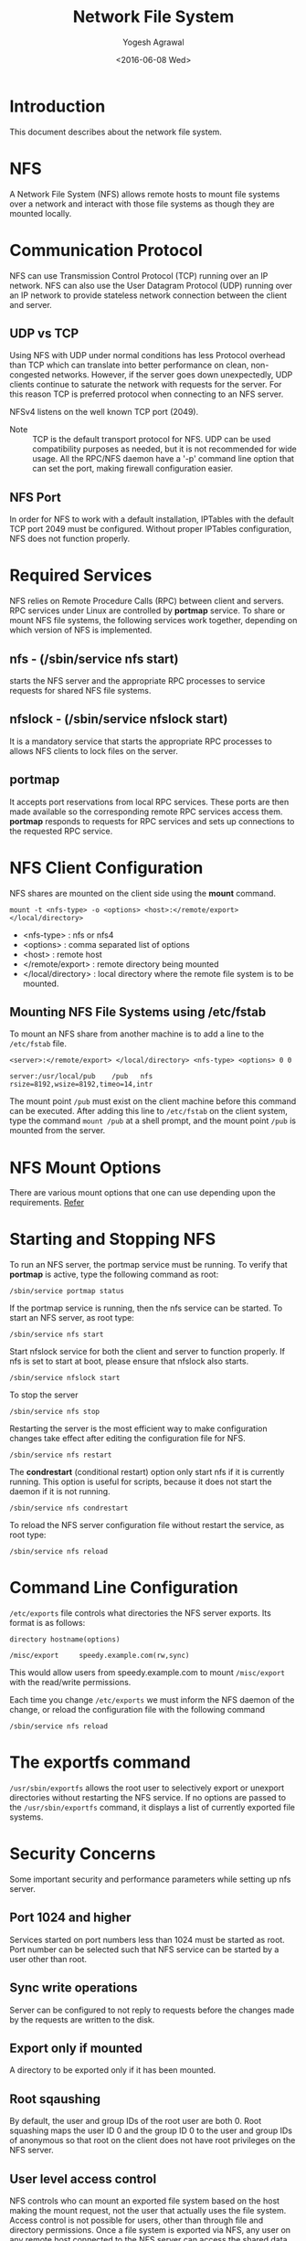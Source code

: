 #+Title: Network File System
#+Author: Yogesh Agrawal
#+Date: <2016-06-08 Wed>
#+Email: yogeshiiith@gmail.com

* Introduction
  This document describes about the network file system.

* NFS
  A Network File System (NFS) allows remote hosts to mount file
  systems over a network and interact with those file systems as
  though they are mounted locally.

* Communication Protocol
  NFS can use Transmission Control Protocol (TCP) running over an IP
  network. NFS can also use the User Datagram Protocol (UDP) running
  over an IP network to provide stateless network connection between
  the client and server.

** UDP vs TCP
   Using NFS with UDP under normal conditions has less Protocol
   overhead than TCP which can translate into better performance on
   clean, non-congested networks. However, if the server goes down
   unexpectedly, UDP clients continue to saturate the network with
   requests for the server. For this reason TCP is preferred protocol
   when connecting to an NFS server.

   NFSv4 listens on the well known TCP port (2049).

   - Note :: TCP is the default transport protocol for NFS. UDP can be
             used compatibility purposes as needed, but it is not
             recommended for wide usage. All the RPC/NFS daemon have a
             '-p' command line option that can set the port, making
             firewall configuration easier.

** NFS Port
   In order for NFS to work with a default installation, IPTables with
   the default TCP port 2049 must be configured. Without proper
   IPTables configuration, NFS does not function properly.
* Required Services
  NFS relies on Remote Procedure Calls (RPC) between client and
  servers. RPC services under Linux are controlled by *portmap*
  service. To share or mount NFS file systems, the following services
  work together, depending on which version of NFS is implemented.

** nfs - (/sbin/service nfs start)
   starts the NFS server and the appropriate RPC processes to service
   requests for shared NFS file systems.

** nfslock - (/sbin/service nfslock start)
   It is a mandatory service that starts the appropriate RPC processes
   to allows NFS clients to lock files on the server.

** portmap
   It accepts port reservations from local RPC services. These ports
   are then made available so the corresponding remote RPC services
   access them. *portmap* responds to requests for RPC services and
   sets up connections to the requested RPC service.
* NFS Client Configuration
  NFS shares are mounted on the client side using the *mount*
  command.
  #+BEGIN_EXAMPLE
  mount -t <nfs-type> -o <options> <host>:</remote/export> </local/directory>
  #+END_EXAMPLE
  - <nfs-type> : nfs or nfs4
  - <options> : comma separated list of options
  - <host> : remote host
  - </remote/export> : remote directory being mounted
  - </local/directory> : local directory where the remote file system
    is to be mounted. 

** Mounting NFS File Systems using /etc/fstab
   To mount an NFS share from another machine is to add a line to the
   =/etc/fstab= file.
   #+BEGIN_EXAMPLE
   <server>:</remote/export> </local/directory> <nfs-type> <options> 0 0
   #+END_EXAMPLE
   #+BEGIN_EXAMPLE
   server:/usr/local/pub    /pub   nfs    rsize=8192,wsize=8192,timeo=14,intr
   #+END_EXAMPLE
   The mount point =/pub= must exist on the client machine before this
   command can be executed. After adding this line to =/etc/fstab= on
   the client system, type the command =mount /pub= at a shell prompt,
   and the mount point =/pub= is mounted from the server.
* NFS Mount Options
  There are various mount options that one can use depending upon the
  requirements. [[https://www.centos.org/docs/5/html/Deployment_Guide-en-US/s1-nfs-client-config-options.html][Refer]]
* Starting and Stopping NFS
  To run an NFS server, the portmap service must be running. To verify
  that *portmap* is active, type the following command as root:
  #+BEGIN_EXAMPLE
  /sbin/service portmap status
  #+END_EXAMPLE
  If the portmap service is running, then the nfs service can be
  started. To start an NFS server, as root type:
  #+BEGIN_EXAMPLE
  /sbin/service nfs start
  #+END_EXAMPLE
  Start nfslock service for both the client and server to function
  properly. If nfs is set to start at boot, please ensure that nfslock
  also starts.
  #+BEGIN_EXAMPLE
  /sbin/service nfslock start
  #+END_EXAMPLE

  To stop the server
  #+BEGIN_EXAMPLE
  /sbin/service nfs stop
  #+END_EXAMPLE

  Restarting the server is the most efficient way to make
  configuration changes take effect after editing the configuration
  file for NFS.
  #+BEGIN_EXAMPLE
  /sbin/service nfs restart  
  #+END_EXAMPLE

  The *condrestart* (conditional restart) option only start nfs if it
  is currently running. This option is useful for scripts, because it
  does not start the daemon if it is not running.
  #+BEGIN_EXAMPLE
  /sbin/service nfs condrestart
  #+END_EXAMPLE

  To reload the NFS server configuration file without restart the
  service, as root type:
  #+BEGIN_EXAMPLE
  /sbin/service nfs reload
  #+END_EXAMPLE
* Command Line Configuration
  =/etc/exports= file controls what directories the NFS server
  exports. Its format is as follows:
  #+BEGIN_EXAMPLE
  directory hostname(options)
  #+END_EXAMPLE
  #+BEGIN_EXAMPLE
  /misc/export     speedy.example.com(rw,sync)
  #+END_EXAMPLE
  This would allow users from speedy.example.com to mount
  =/misc/export= with the read/write permissions.

  Each time you change =/etc/exports= we must inform the NFS daemon of
  the change, or reload the configuration file with the following
  command
  #+BEGIN_EXAMPLE
  /sbin/service nfs reload
  #+END_EXAMPLE
* The exportfs command
  =/usr/sbin/exportfs= allows the root user to selectively export or
  unexport directories without restarting the NFS service. If no
  options are passed to the =/usr/sbin/exportfs= command, it displays
  a list of currently exported file systems. 
* Security Concerns
  Some important security and performance parameters while setting up
  nfs server.

** Port 1024 and higher
   Services started on port numbers less than 1024 must be started as
   root. Port number can be selected such that NFS service can be
   started by a user other than root.

** Sync write operations
   Server can be configured to not reply to requests before the
   changes made by the requests are written to the disk.

** Export only if mounted
   A directory to be exported only if it has been mounted.
** Root sqaushing
   By default, the user and group IDs of the root user are
   both 0. Root squashing maps the user ID 0 and the group ID 0 to the
   user and group IDs of anonymous so that root on the client does not
   have root privileges on the NFS server.

** User level access control
   NFS controls who can mount an exported file system based on the
   host making the mount request, not the user that actually uses the
   file system. Access control is not possible for users, other than
   through file and directory permissions. Once a file system is
   exported via NFS, any user on any remote host connected to the NFS
   server can access the shared data. 

   NFSv4 has the feature of providing user level ACLs.
** DNS compromised
   If an attacker gains control of the DNS server used by the system
   exporting the NFS file system, the system associated with a
   particular hostname or fully qualified domain name can be pointed
   to an unauthorized machine. At this point, the unauthorized machine
   is the system permitted to mount the NFS share, since no username
   or password information is exchanged to provide additional security
   for the NFS mount.
** File permissions
   Once the NFS file system is mounted read/write by a remote host,
   the only protection each shared file has is its permissions. If two
   users that share the same user ID value mount the same NFS file
   system, they can modify each others files. Additionally, anyone
   logged in as root on the client system can use the *su -* command
   to become a user who could access particular files via the NFS
   share.
